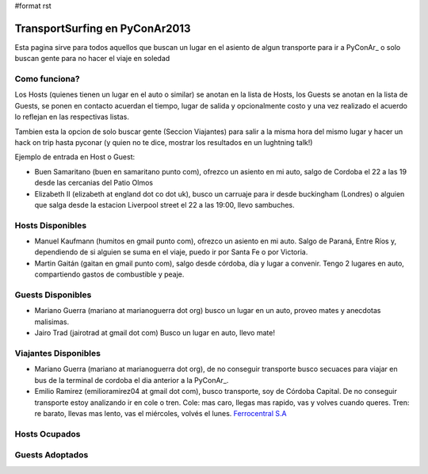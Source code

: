#format rst

TransportSurfing en PyConAr2013
===============================

Esta pagina sirve para todos aquellos que buscan un lugar en el asiento de algun transporte para ir a PyConAr_ o solo buscan gente para no hacer el viaje en soledad

Como funciona?
--------------

Los Hosts (quienes tienen un lugar en el auto o similar) se anotan en la lista de Hosts, los Guests se anotan en la lista de Guests, se ponen en contacto acuerdan el tiempo, lugar de salida y opcionalmente costo y una vez realizado el acuerdo lo reflejan en las respectivas listas.

Tambien esta la opcion de solo buscar gente (Seccion Viajantes) para salir a la misma hora del mismo lugar y hacer un hack on trip hasta pyconar (y quien no te dice, mostrar los resultados en un lughtning talk!)

Ejemplo de entrada en Host o Guest:

* Buen Samaritano (buen en samaritano punto com), ofrezco un asiento en mi auto, salgo de Cordoba el 22 a las 19 desde las cercanias del Patio Olmos

* Elizabeth II (elizabeth at england dot co dot uk), busco un carruaje para ir desde buckingham (Londres) o alguien que salga desde la estacion Liverpool street el 22 a las 19:00, llevo sambuches.

Hosts Disponibles
-----------------

* Manuel Kaufmann (humitos en gmail punto com), ofrezco un asiento en mi auto. Salgo de Paraná, Entre Ríos y, dependiendo de si alguien se suma en el viaje, puedo ir por Santa Fe o por Victoria.

* Martin Gaitán (gaitan en gmail punto com), salgo desde córdoba, día y lugar a convenir. Tengo 2 lugares en auto, compartiendo gastos de combustible y peaje. 

Guests Disponibles
------------------

* Mariano Guerra (mariano at marianoguerra dot org) busco un lugar en un auto, proveo mates y anecdotas malisimas.

* Jairo Trad (jairotrad at gmail dot com) Busco un lugar en auto, llevo mate!

Viajantes Disponibles
---------------------

* Mariano Guerra (mariano at marianoguerra dot org), de no conseguir transporte busco secuaces para viajar en bus de la terminal de cordoba el dia anterior a la PyConAr_.

* Emilio Ramirez (emilioramirez04 at gmail dot com), busco transporte, soy de Córdoba Capital. De no conseguir transporte estoy analizando ir en cole o tren. Cole: mas caro, llegas mas rapido, vas y volves cuando queres. Tren: re barato, llevas mas lento, vas el miércoles, volvés el lunes. `Ferrocentral S.A`_

Hosts Ocupados
--------------

Guests Adoptados
----------------

.. ############################################################################

.. _Ferrocentral S.A: http://www.ferrocentralsa.com.ar/horario_cordoba_bs.html

